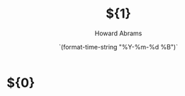 #+TITLE:  ${1}
#+AUTHOR: Howard Abrams
#+EMAIL:  howard.abrams@workday.com
#+DATE:   `(format-time-string "%Y-%m-%d %B")`

* ${0}
